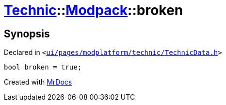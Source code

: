 [#Technic-Modpack-broken]
= xref:Technic.adoc[Technic]::xref:Technic/Modpack.adoc[Modpack]::broken
:relfileprefix: ../../
:mrdocs:


== Synopsis

Declared in `&lt;https://github.com/PrismLauncher/PrismLauncher/blob/develop/launcher/ui/pages/modplatform/technic/TechnicData.h#L50[ui&sol;pages&sol;modplatform&sol;technic&sol;TechnicData&period;h]&gt;`

[source,cpp,subs="verbatim,replacements,macros,-callouts"]
----
bool broken = true;
----



[.small]#Created with https://www.mrdocs.com[MrDocs]#
